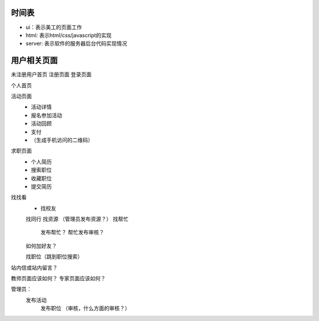 时间表
======


* ui：表示美工的页面工作
* html: 表示html/css/javascript的实现
* server: 表示软件的服务器后台代码实现情况


用户相关页面
============


未注册用户首页
注册页面
登录页面

个人首页

活动页面
	* 活动详情
	* 报名参加活动
	* 活动回顾
	* 支付
	*  （生成手机访问的二维码）
	
求职页面
	* 个人简历
	* 搜索职位
	* 收藏职位
	* 提交简历
	
找找看
	* 找校友
	找同行
	找资源 （管理员发布资源？）
	找帮忙
		发布帮忙？
		帮忙发布审核？
	如何加好友？
	
	找职位（跳到职位搜索）
	
站内信或站内留言？
	
教师页面应该如何？
专家页面应该如何？


管理员：
    发布活动
	发布职位
	（审核，什么方面的审核？）
